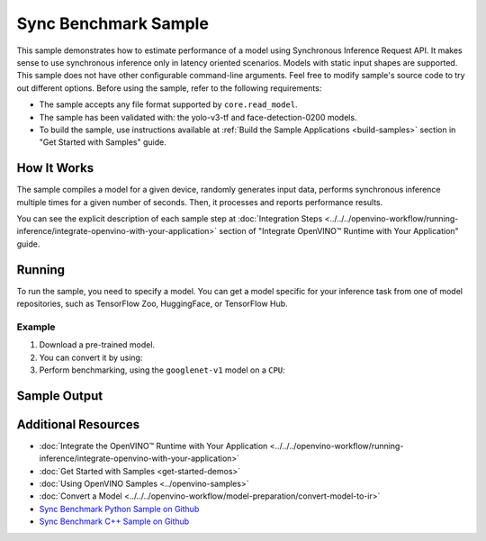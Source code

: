 Sync Benchmark Sample
=====================


.. meta::
   :description: Learn how to estimate performance of a model using Synchronous Inference Request API (Python, C++).


This sample demonstrates how to estimate performance of a model using Synchronous
Inference Request API. It makes sense to use synchronous inference only in latency
oriented scenarios. Models with static input shapes are supported.
This sample does not have other configurable command-line
arguments. Feel free to modify sample's source code to try out different options.
Before using the sample, refer to the following requirements:

- The sample accepts any file format supported by ``core.read_model``.
- The sample has been validated with: the yolo-v3-tf and face-detection-0200 models.
- To build the sample, use instructions available at :ref:`Build the Sample Applications <build-samples>`
  section in "Get Started with Samples" guide.

How It Works
####################

The sample compiles a model for a given device, randomly generates input data,
performs synchronous inference multiple times for a given number of seconds.
Then, it processes and reports performance results.

.. tab-set::

   .. tab-item:: Python
      :sync: python

      .. scrollbox::

         .. doxygensnippet:: samples/python/benchmark/sync_benchmark/sync_benchmark.py
            :language: python

   .. tab-item:: C++
      :sync: cpp

      .. scrollbox::

         .. doxygensnippet:: samples/cpp/benchmark/sync_benchmark/main.cpp
            :language: cpp


You can see the explicit description of
each sample step at :doc:`Integration Steps <../../../openvino-workflow/running-inference/integrate-openvino-with-your-application>`
section of "Integrate OpenVINO™ Runtime with Your Application" guide.

Running
####################

.. tab-set::

   .. tab-item:: Python
      :sync: python

      .. code-block:: console

         python sync_benchmark.py <path_to_model> <device_name>(default: CPU)

   .. tab-item:: C++
      :sync: cpp

      .. code-block:: console

         sync_benchmark <path_to_model> <device_name>(default: CPU)


To run the sample, you need to specify a model. You can get a model specific for
your inference task from one of model repositories, such as TensorFlow Zoo, HuggingFace, or TensorFlow Hub.

Example
++++++++++++++++++++

1. Download a pre-trained model.
2. You can convert it by using:

   .. tab-set::

      .. tab-item:: Python
         :sync: python

         .. code-block:: python

            import openvino as ov

            ov_model = ov.convert_model('./models/googlenet-v1')
            # or, when model is a Python model object
            ov_model = ov.convert_model(googlenet-v1)

      .. tab-item:: CLI
         :sync: cli

         .. code-block:: console

            ovc ./models/googlenet-v1

3. Perform benchmarking, using the ``googlenet-v1`` model on a ``CPU``:

   .. tab-set::

      .. tab-item:: Python
         :sync: python

         .. code-block:: console

            python sync_benchmark.py googlenet-v1.xml

      .. tab-item:: C++
         :sync: cpp

         .. code-block:: console

            sync_benchmark googlenet-v1.xml


Sample Output
####################


.. tab-set::

   .. tab-item:: Python
      :sync: python

      The application outputs performance results.

      .. code-block:: console

         [ INFO ] OpenVINO:
         [ INFO ] Build ................................. <version>
         [ INFO ] Count:          2333 iterations
         [ INFO ] Duration:       10003.59 ms
         [ INFO ] Latency:
         [ INFO ]     Median:     3.90 ms
         [ INFO ]     Average:    4.29 ms
         [ INFO ]     Min:        3.30 ms
         [ INFO ]     Max:        10.11 ms
         [ INFO ] Throughput: 233.22 FPS

   .. tab-item:: C++
      :sync: cpp

      The application outputs performance results.

      .. code-block:: console

         [ INFO ] OpenVINO:
         [ INFO ] Build ................................. <version>
         [ INFO ] Count:      992 iterations
         [ INFO ] Duration:   15009.8 ms
         [ INFO ] Latency:
         [ INFO ]        Median:     14.00 ms
         [ INFO ]        Average:    15.13 ms
         [ INFO ]        Min:        9.33 ms
         [ INFO ]        Max:        53.60 ms
         [ INFO ] Throughput: 66.09 FPS


Additional Resources
####################

- :doc:`Integrate the OpenVINO™ Runtime with Your Application <../../../openvino-workflow/running-inference/integrate-openvino-with-your-application>`
- :doc:`Get Started with Samples <get-started-demos>`
- :doc:`Using OpenVINO Samples <../openvino-samples>`
- :doc:`Convert a Model <../../../openvino-workflow/model-preparation/convert-model-to-ir>`
- `Sync Benchmark Python Sample on Github <https://github.com/openvinotoolkit/openvino/blob/master/samples/python/benchmark/sync_benchmark/README.md>`__
- `Sync Benchmark C++ Sample on Github <https://github.com/openvinotoolkit/openvino/blob/master/samples/cpp/benchmark/sync_benchmark/README.md>`__
